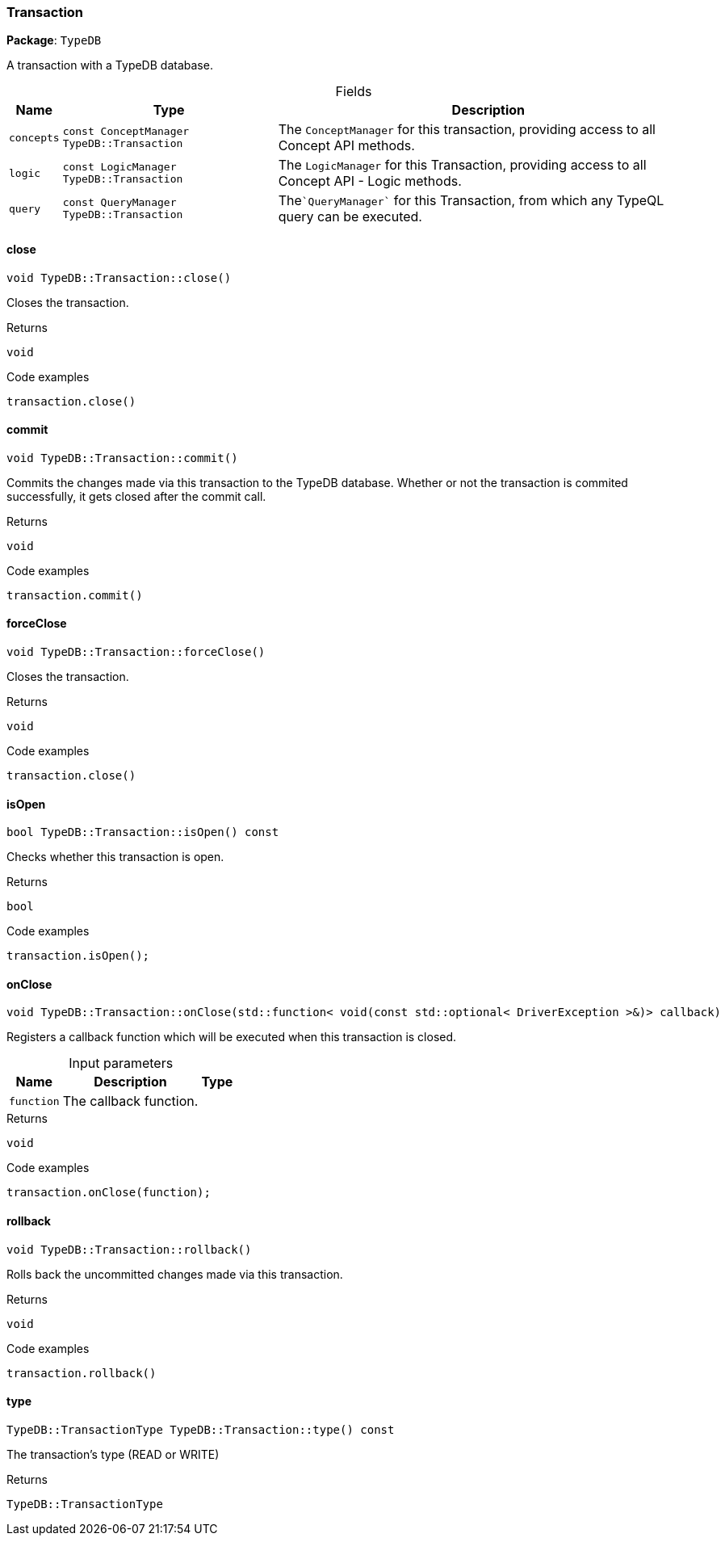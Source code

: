 [#_Transaction]
=== Transaction

*Package*: `TypeDB`



A transaction with a TypeDB database.

[caption=""]
.Fields
// tag::properties[]
[cols="~,~,~"]
[options="header"]
|===
|Name |Type |Description
a| `concepts` a| `const ConceptManager TypeDB::Transaction` a| The ``ConceptManager`` for this transaction, providing access to all Concept API methods.
a| `logic` a| `const LogicManager TypeDB::Transaction` a| The ``LogicManager`` for this Transaction, providing access to all Concept API - Logic methods.
a| `query` a| `const QueryManager TypeDB::Transaction` a| The````QueryManager```` for this Transaction, from which any TypeQL query can be executed.
|===
// end::properties[]

// tag::methods[]
[#_void_TypeDBTransactionclose___]
==== close

[source,cpp]
----
void TypeDB::Transaction::close()
----



Closes the transaction.


[caption=""]
.Returns
`void`

[caption=""]
.Code examples
[source,cpp]
----
transaction.close()
----

[#_void_TypeDBTransactioncommit___]
==== commit

[source,cpp]
----
void TypeDB::Transaction::commit()
----



Commits the changes made via this transaction to the TypeDB database. Whether or not the transaction is commited successfully, it gets closed after the commit call.


[caption=""]
.Returns
`void`

[caption=""]
.Code examples
[source,cpp]
----
transaction.commit()
----

[#_void_TypeDBTransactionforceClose___]
==== forceClose

[source,cpp]
----
void TypeDB::Transaction::forceClose()
----



Closes the transaction.


[caption=""]
.Returns
`void`

[caption=""]
.Code examples
[source,cpp]
----
transaction.close()
----

[#_bool_TypeDBTransactionisOpen_____const]
==== isOpen

[source,cpp]
----
bool TypeDB::Transaction::isOpen() const
----



Checks whether this transaction is open.


[caption=""]
.Returns
`bool`

[caption=""]
.Code examples
[source,cpp]
----
transaction.isOpen();
----

[#_void_TypeDBTransactiononClose___stdfunction__void_const_stdoptional__DriverException______callback_]
==== onClose

[source,cpp]
----
void TypeDB::Transaction::onClose(std::function< void(const std::optional< DriverException >&)> callback)
----



Registers a callback function which will be executed when this transaction is closed.


[caption=""]
.Input parameters
[cols="~,~,~"]
[options="header"]
|===
|Name |Description |Type
a| `function` a| The callback function. a| 
|===

[caption=""]
.Returns
`void`

[caption=""]
.Code examples
[source,cpp]
----
transaction.onClose(function);
----

[#_void_TypeDBTransactionrollback___]
==== rollback

[source,cpp]
----
void TypeDB::Transaction::rollback()
----



Rolls back the uncommitted changes made via this transaction.


[caption=""]
.Returns
`void`

[caption=""]
.Code examples
[source,cpp]
----
transaction.rollback()
----

[#_TypeDBTransactionType_TypeDBTransactiontype_____const]
==== type

[source,cpp]
----
TypeDB::TransactionType TypeDB::Transaction::type() const
----



The transaction’s type (READ or WRITE)

[caption=""]
.Returns
`TypeDB::TransactionType`

// end::methods[]

